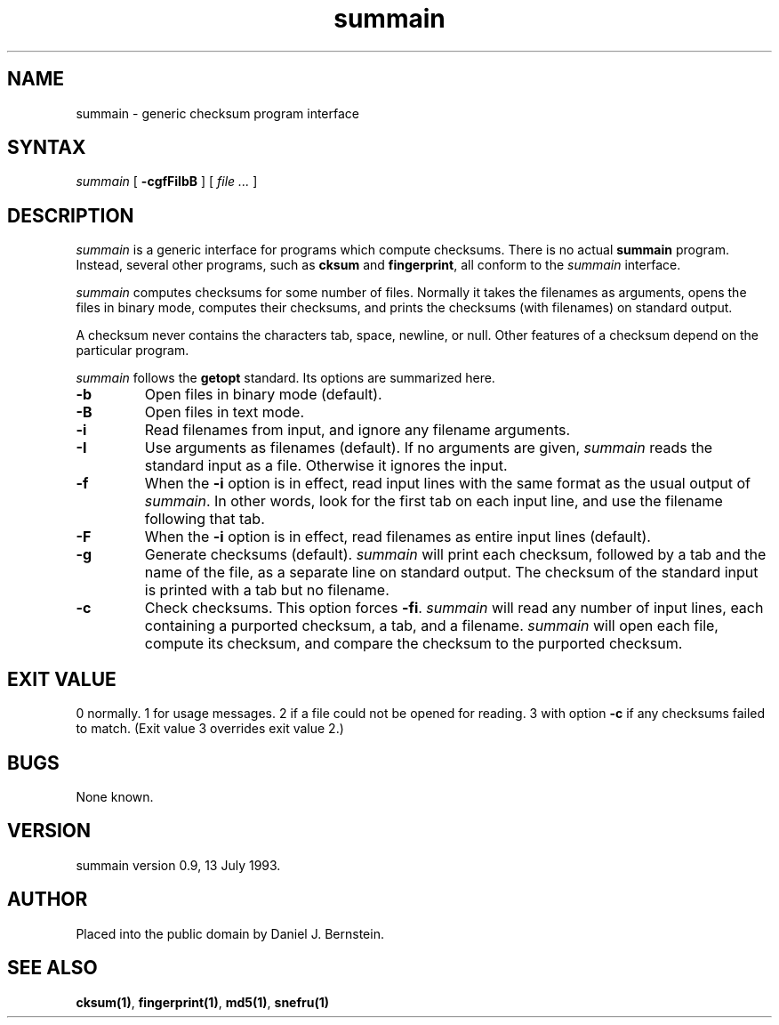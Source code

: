 .TH summain 1
.SH NAME
summain \- generic checksum program interface
.SH SYNTAX
.I summain
[
\fB\-cgfFiIbB\fP
] [
\fIfile ...\fP
]
.SH DESCRIPTION
.I summain
is a generic interface for programs which compute checksums.
There is no actual
.B summain
program.
Instead, several other programs,
such as
.B cksum
and
.B fingerprint\fP,
all conform to
the
.I summain
interface.

.I summain
computes checksums for some number of files.
Normally it takes the filenames as arguments,
opens the files in binary mode,
computes their checksums,
and prints the checksums (with filenames) on standard output.

A checksum never contains the characters tab, space, newline, or null.
Other features of a checksum depend on the particular program.

.I summain
follows the
.B getopt
standard.
Its options are summarized here.
.TP
.B \-b
Open files in binary mode (default).
.TP
.B \-B
Open files in text mode.
.TP
.B \-i
Read filenames from input, and ignore any filename arguments.
.TP
.B \-I
Use arguments as filenames (default).
If no arguments are given,
.I summain
reads the standard input as a file.
Otherwise it ignores
the input.
.TP
.B \-f
When the
.B \-i
option is in effect,
read input lines with the
same format as the usual output
of
.I summain\fP.
In other words, look for the first tab on each input line,
and use the filename following that tab.
.TP
.B \-F
When the
.B \-i
option is in effect,
read filenames as entire input lines (default).
.TP
.B \-g
Generate checksums (default).
.I summain
will print each checksum, followed by a tab and the
name of the file,
as a separate line on standard output.
The checksum of the standard input is printed with a tab
but no filename.
.TP
.B \-c
Check checksums.
This option forces
.B \-fi\fP.
.I summain
will read any number of input lines,
each containing a purported checksum, a tab, and a filename.
.I summain
will open each file, compute its checksum, and compare the
checksum to the purported checksum.
.SH "EXIT VALUE"
0 normally.
1 for usage messages.
2 if a file could not be opened for reading.
3 with option
.B \-c
if any checksums failed to match.
(Exit value 3 overrides exit value 2.)
.SH BUGS
None known.
.SH VERSION
summain version 0.9, 13 July 1993.
.SH AUTHOR
Placed into the public domain by Daniel J. Bernstein.
.SH "SEE ALSO"
.B cksum(1)\fP,
.B fingerprint(1)\fP,
.B md5(1)\fP,
.B snefru(1)\fP
